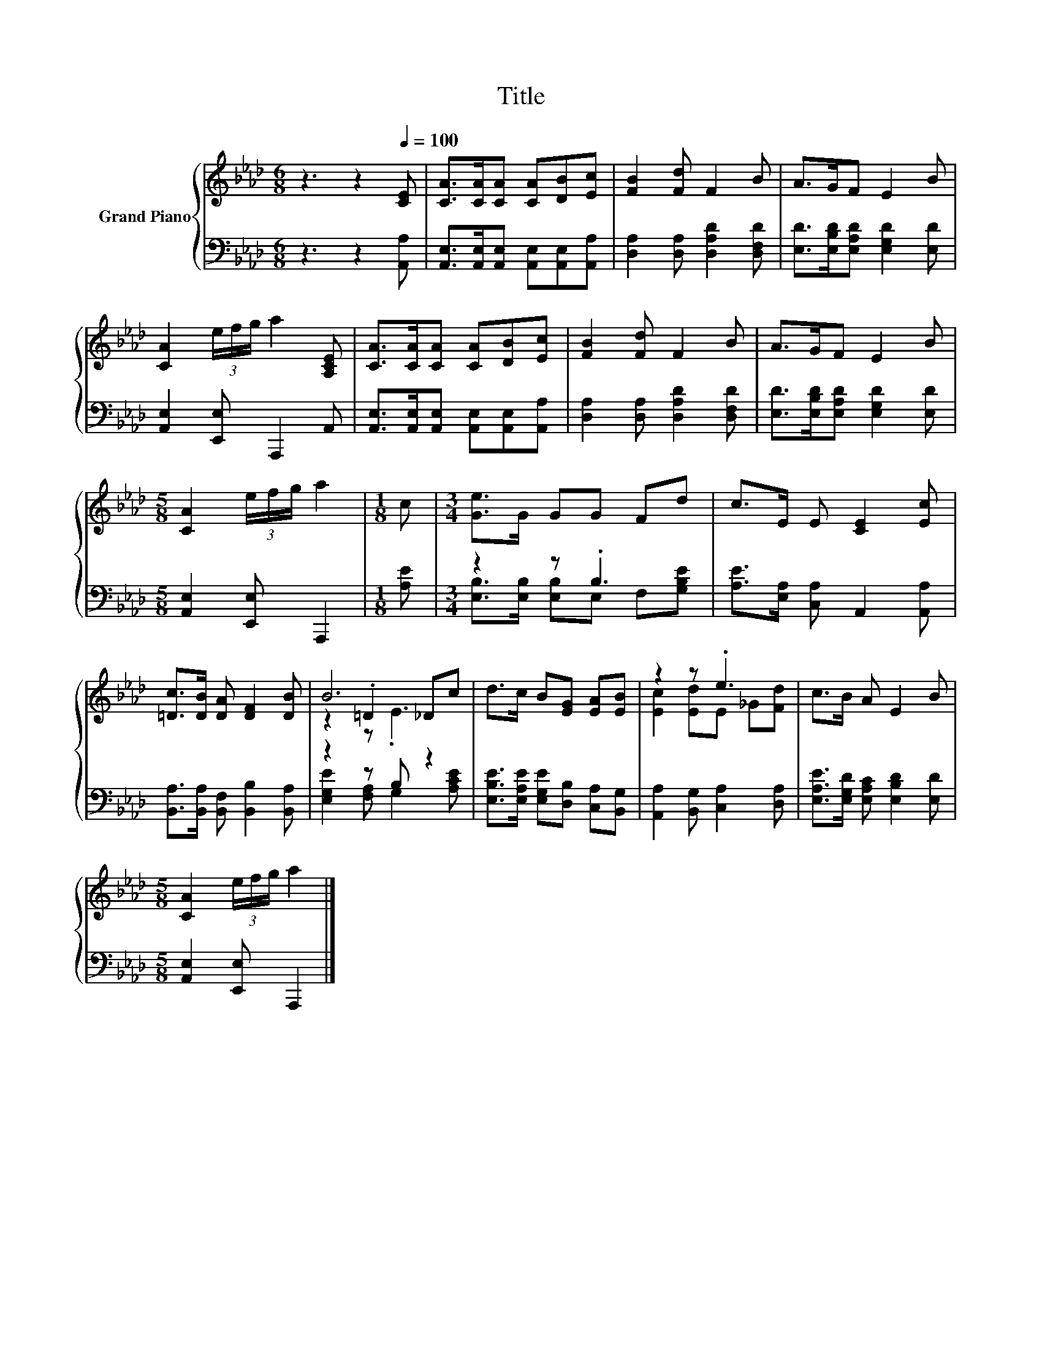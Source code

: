 X:1
T:Title
%%score { ( 1 4 5 ) | ( 2 3 ) }
L:1/8
M:6/8
K:Ab
V:1 treble nm="Grand Piano"
V:4 treble 
V:5 treble 
V:2 bass 
V:3 bass 
V:1
 z3 z2[Q:1/4=100] [CE] | [CA]>[CA][CA] [CA][DB][Ec] | [FB]2 [Fd] F2 B | A>GF E2 B | %4
 [CA]2 (3e/f/g/ a2 [A,CE] | [CA]>[CA][CA] [CA][DB][Ec] | [FB]2 [Fd] F2 B | A>GF E2 B | %8
[M:5/8] [CA]2 (3e/f/g/ a2 |[M:1/8] c |[M:3/4] [Ge]>G GG Fd | c>E E [CE]2 [Ec] | %12
 [=Dc]>[DB] [DA] [DF]2 [DB] | B6 | d>c B[EG] [EA][EB] | z2 z .e3 | c>B A E2 B | %17
[M:5/8] [CA]2 (3e/f/g/ a2 |] %18
V:2
 z3 z2 [A,,A,] | [A,,E,]>[A,,E,][A,,E,] [A,,E,][A,,E,][A,,A,] | [D,A,]2 [D,A,] [D,A,D]2 [D,F,D] | %3
 [E,D]>[E,B,D][E,A,D] [E,G,D]2 [E,D] | [A,,E,]2 [E,,E,] A,,,2 A,, | %5
 [A,,E,]>[A,,E,][A,,E,] [A,,E,][A,,E,][A,,A,] | [D,A,]2 [D,A,] [D,A,D]2 [D,F,D] | %7
 [E,D]>[E,B,D][E,A,D] [E,G,D]2 [E,D] |[M:5/8] [A,,E,]2 [E,,E,] A,,,2 |[M:1/8] [A,E] | %10
[M:3/4] z2 z .B,3 | [A,E]>[E,A,] [C,A,] A,,2 [A,,A,] | [B,,A,]>[B,,A,] [B,,F,] [B,,B,]2 [B,,A,] | %13
 z2 z B, z2 | [E,B,E]>[E,A,E] [E,G,E][D,B,] [C,A,][B,,G,] | [A,,A,]2 [B,,G,] [C,A,]2 [D,A,] | %16
 [E,A,E]>[E,G,D] [E,A,C] [E,B,D]2 [E,D] |[M:5/8] [A,,E,]2 [E,,E,] A,,,2 |] %18
V:3
 x6 | x6 | x6 | x6 | x6 | x6 | x6 | x6 |[M:5/8] x5 |[M:1/8] x | %10
[M:3/4] [E,B,]>[E,B,] [E,B,]E, F,[G,B,E] | x6 | x6 | [E,G,E]2 [F,A,] G,2 [A,CE] | x6 | x6 | x6 | %17
[M:5/8] x5 |] %18
V:4
 x6 | x6 | x6 | x6 | x6 | x6 | x6 | x6 |[M:5/8] x5 |[M:1/8] x |[M:3/4] x6 | x6 | x6 | z2 .=D2 _Dc | %14
 x6 | [Ec]2 [Ed]E _G[Fd] | x6 |[M:5/8] x5 |] %18
V:5
 x6 | x6 | x6 | x6 | x6 | x6 | x6 | x6 |[M:5/8] x5 |[M:1/8] x |[M:3/4] x6 | x6 | x6 | z2 z .E3 | %14
 x6 | x6 | x6 |[M:5/8] x5 |] %18

